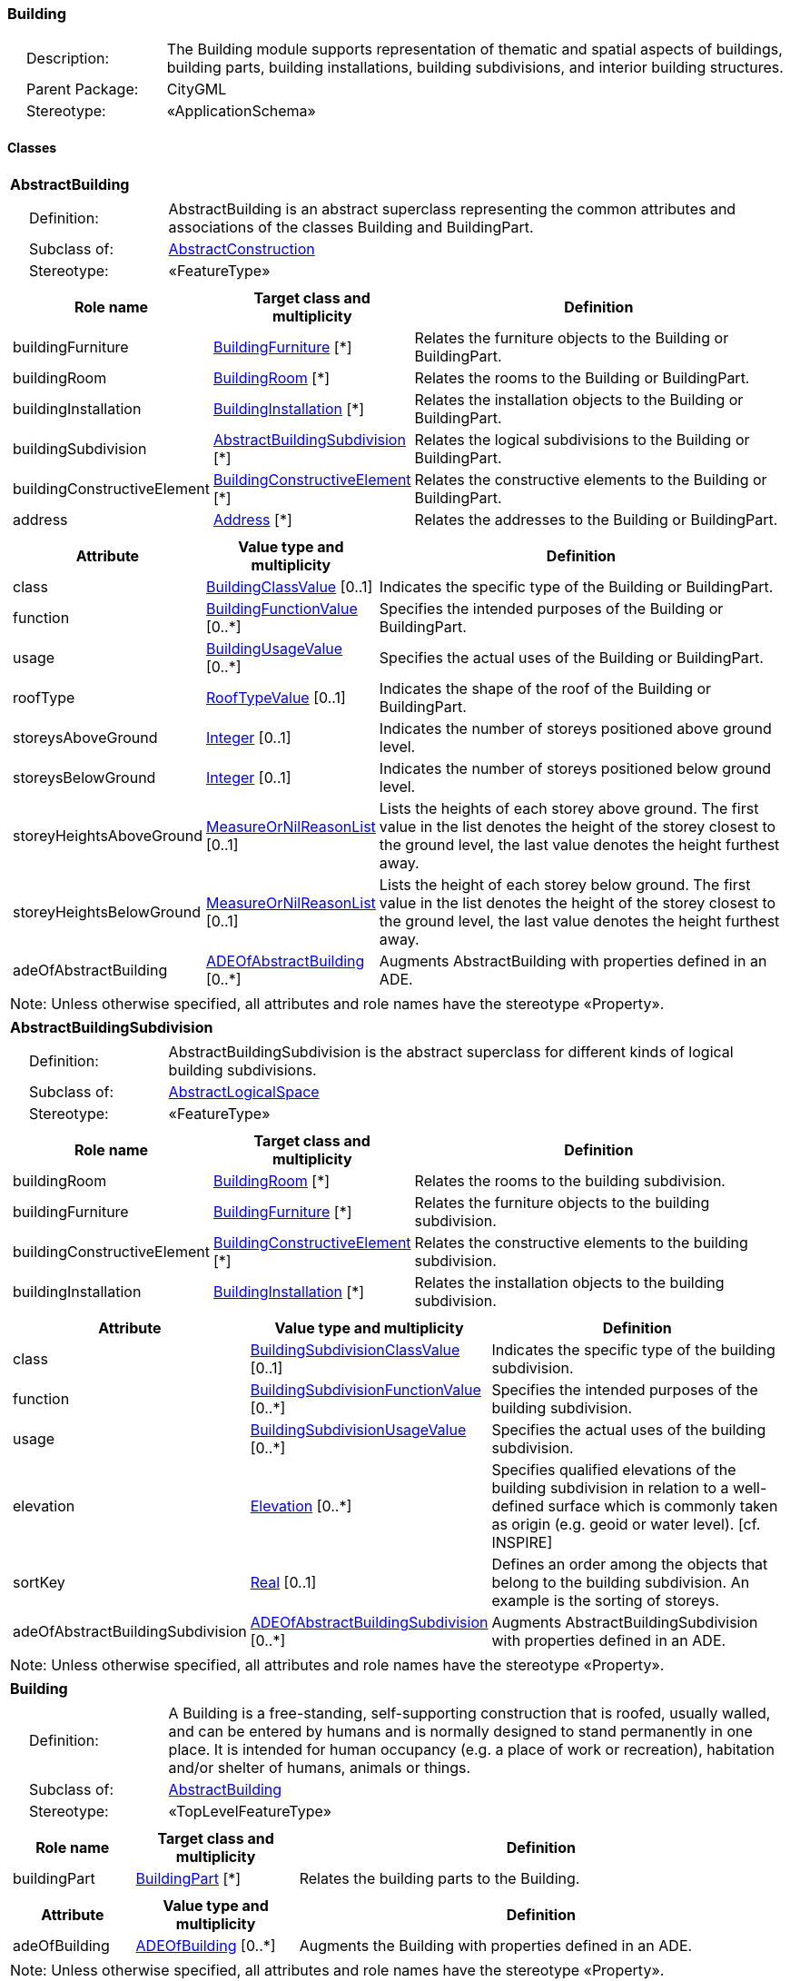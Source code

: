 [[Building-package-dd]]
=== Building

[cols="1,4"]
|===
|{nbsp}{nbsp}{nbsp}{nbsp}Description: | The Building module supports representation of thematic and spatial aspects of buildings, building parts, building installations, building subdivisions, and interior building structures.
|{nbsp}{nbsp}{nbsp}{nbsp}Parent Package: | CityGML
|{nbsp}{nbsp}{nbsp}{nbsp}Stereotype: | «ApplicationSchema»
|===

==== Classes

[[AbstractBuilding-section]]
[cols="1a"]
|===
|*AbstractBuilding*
|[cols="1,4"]
!===
!{nbsp}{nbsp}{nbsp}{nbsp}Definition: ! AbstractBuilding is an abstract superclass representing the common attributes and associations of the classes Building and BuildingPart.
!{nbsp}{nbsp}{nbsp}{nbsp}Subclass of: ! <<AbstractConstruction-section,AbstractConstruction>>
!{nbsp}{nbsp}{nbsp}{nbsp}Stereotype: !  «FeatureType»
!===
|[cols="15,20,60",options="header"]
!===
!*Role name* !*Target class and multiplicity*  !*Definition*
! buildingFurniture  !<<BuildingFurniture-section,BuildingFurniture>> [*] !Relates the furniture objects to the Building or BuildingPart.
! buildingRoom  !<<BuildingRoom-section,BuildingRoom>> [*] !Relates the rooms to the Building or BuildingPart.
! buildingInstallation  !<<BuildingInstallation-section,BuildingInstallation>> [*] !Relates the installation objects to the Building or BuildingPart.
! buildingSubdivision  !<<AbstractBuildingSubdivision-section,AbstractBuildingSubdivision>> [*] !Relates the logical subdivisions to the Building or BuildingPart.
! buildingConstructiveElement  !<<BuildingConstructiveElement-section,BuildingConstructiveElement>> [*] !Relates the constructive elements to the Building or BuildingPart.
! address  !<<Address-section,Address>> [*] !Relates the addresses to the Building or BuildingPart.
!===
|[cols="15,20,60",options="header"]
!===
!*Attribute* !*Value type and multiplicity* !*Definition*

! class  !<<BuildingClassValue-section,BuildingClassValue>>  [0..1] !Indicates the specific type of the Building or BuildingPart.

! function  !<<BuildingFunctionValue-section,BuildingFunctionValue>>  [0..*] !Specifies the intended purposes of the Building or BuildingPart.

! usage  !<<BuildingUsageValue-section,BuildingUsageValue>>  [0..*] !Specifies the actual uses of the Building or BuildingPart.

! roofType  !<<RoofTypeValue-section,RoofTypeValue>>  [0..1] !Indicates the shape of the roof of the Building or BuildingPart.

! storeysAboveGround  !<<Integer-section,Integer>>  [0..1] !Indicates the number of storeys positioned above ground level.

! storeysBelowGround  !<<Integer-section,Integer>>  [0..1] !Indicates the number of storeys positioned below ground level.

! storeyHeightsAboveGround  !<<MeasureOrNilReasonList-section,MeasureOrNilReasonList>>  [0..1] !Lists the heights of each storey above ground. The first value in the list denotes the height of the storey closest to the ground level, the last value denotes the height furthest away.

! storeyHeightsBelowGround  !<<MeasureOrNilReasonList-section,MeasureOrNilReasonList>>  [0..1] !Lists the height of each storey below ground. The first value in the list denotes the height of the storey closest to the ground level, the last value denotes the height furthest away.

! adeOfAbstractBuilding  !<<ADEOfAbstractBuilding-section,ADEOfAbstractBuilding>>  [0..*] !Augments AbstractBuilding with properties defined in an ADE.
!===
| Note: Unless otherwise specified, all attributes and role names have the stereotype «Property».
|===

[[AbstractBuildingSubdivision-section]]
[cols="1a"]
|===
|*AbstractBuildingSubdivision*
|[cols="1,4"]
!===
!{nbsp}{nbsp}{nbsp}{nbsp}Definition: ! AbstractBuildingSubdivision is the abstract superclass for different kinds of logical building subdivisions.
!{nbsp}{nbsp}{nbsp}{nbsp}Subclass of: ! <<AbstractLogicalSpace-section,AbstractLogicalSpace>>
!{nbsp}{nbsp}{nbsp}{nbsp}Stereotype: !  «FeatureType»
!===
|[cols="15,20,60",options="header"]
!===
!*Role name* !*Target class and multiplicity*  !*Definition*
! buildingRoom  !<<BuildingRoom-section,BuildingRoom>> [*] !Relates the rooms to the building subdivision.
! buildingFurniture  !<<BuildingFurniture-section,BuildingFurniture>> [*] !Relates the furniture objects to the building subdivision.
! buildingConstructiveElement  !<<BuildingConstructiveElement-section,BuildingConstructiveElement>> [*] !Relates the constructive elements to the building subdivision.
! buildingInstallation  !<<BuildingInstallation-section,BuildingInstallation>> [*] !Relates the installation objects to the building subdivision.
!===
|[cols="15,20,60",options="header"]
!===
!*Attribute* !*Value type and multiplicity* !*Definition*

! class  !<<BuildingSubdivisionClassValue-section,BuildingSubdivisionClassValue>>  [0..1] !Indicates the specific type of the building subdivision.

! function  !<<BuildingSubdivisionFunctionValue-section,BuildingSubdivisionFunctionValue>>  [0..*] !Specifies the intended purposes of the building subdivision.

! usage  !<<BuildingSubdivisionUsageValue-section,BuildingSubdivisionUsageValue>>  [0..*] !Specifies the actual uses of the building subdivision.

! elevation  !<<Elevation-section,Elevation>>  [0..*] !Specifies qualified elevations of the building subdivision in relation to a well-defined surface which is commonly taken as origin (e.g. geoid or water level). [cf. INSPIRE]

! sortKey  !<<Real-section,Real>>  [0..1] !Defines an order among the objects that belong to the building subdivision. An example is the sorting of storeys.

! adeOfAbstractBuildingSubdivision  !<<ADEOfAbstractBuildingSubdivision-section,ADEOfAbstractBuildingSubdivision>>  [0..*] !Augments AbstractBuildingSubdivision with properties defined in an ADE.
!===
| Note: Unless otherwise specified, all attributes and role names have the stereotype «Property».
|===

[[Building-section]]
[cols="1a"]
|===
|*Building*
|[cols="1,4"]
!===
!{nbsp}{nbsp}{nbsp}{nbsp}Definition: ! A Building is a free-standing, self-supporting construction that is roofed, usually walled, and can be entered by humans and is normally designed to stand permanently in one place. It is intended for human occupancy (e.g. a place of work or recreation), habitation and/or shelter of humans, animals or things.
!{nbsp}{nbsp}{nbsp}{nbsp}Subclass of: ! <<AbstractBuilding-section,AbstractBuilding>>
!{nbsp}{nbsp}{nbsp}{nbsp}Stereotype: !  «TopLevelFeatureType»
!===
|[cols="15,20,60",options="header"]
!===
!*Role name* !*Target class and multiplicity*  !*Definition*
! buildingPart  !<<BuildingPart-section,BuildingPart>> [*] !Relates the building parts to the Building.
!===
|[cols="15,20,60",options="header"]
!===
!*Attribute* !*Value type and multiplicity* !*Definition*

! adeOfBuilding  !<<ADEOfBuilding-section,ADEOfBuilding>>  [0..*] !Augments the Building with properties defined in an ADE.
!===
| Note: Unless otherwise specified, all attributes and role names have the stereotype «Property».
|===

[[BuildingConstructiveElement-section]]
[cols="1a"]
|===
|*BuildingConstructiveElement*
|[cols="1,4"]
!===
!{nbsp}{nbsp}{nbsp}{nbsp}Definition: ! A BuildingConstructiveElement is an element of a Building which is essential from a structural point of view. Examples are walls, slabs, staircases, beams.
!{nbsp}{nbsp}{nbsp}{nbsp}Subclass of: ! <<AbstractConstructiveElement-section,AbstractConstructiveElement>>
!{nbsp}{nbsp}{nbsp}{nbsp}Stereotype: !  «FeatureType»
!===
|[cols="15,20,60",options="header"]
!===
!*Attribute* !*Value type and multiplicity* !*Definition*

! class  !<<BuildingConstructiveElementClassValue-section,BuildingConstructiveElementClassValue>>  [0..1] !Indicates the specific type of the BuildingConstructiveElement.

! function  !<<BuildingConstructiveElementFunctionValue-section,BuildingConstructiveElementFunctionValue>>  [0..*] !Specifies the intended purposes of the BuildingConstructiveElement.

! usage  !<<BuildingConstructiveElementUsageValue-section,BuildingConstructiveElementUsageValue>>  [0..*] !Specifies the actual uses of the BuildingConstructiveElement.

! adeOfBuildingConstructiveElement  !<<ADEOfBuildingConstructiveElement-section,ADEOfBuildingConstructiveElement>>  [0..*] !Augments the BuildingConstructiveElement with properties defined in an ADE.
!===
| Note: Unless otherwise specified, all attributes and role names have the stereotype «Property».
|===

[[BuildingFurniture-section]]
[cols="1a"]
|===
|*BuildingFurniture*
|[cols="1,4"]
!===
!{nbsp}{nbsp}{nbsp}{nbsp}Definition: ! A BuildingFurniture is an equipment for occupant use, usually not fixed to the building. [cf. ISO 6707-1]
!{nbsp}{nbsp}{nbsp}{nbsp}Subclass of: ! <<AbstractFurniture-section,AbstractFurniture>>
!{nbsp}{nbsp}{nbsp}{nbsp}Stereotype: !  «FeatureType»
!===
|[cols="15,20,60",options="header"]
!===
!*Attribute* !*Value type and multiplicity* !*Definition*

! class  !<<BuildingFurnitureClassValue-section,BuildingFurnitureClassValue>>  [0..1] !Indicates the specific type of the BuildingFurniture.

! function  !<<BuildingFurnitureFunctionValue-section,BuildingFurnitureFunctionValue>>  [0..*] !Specifies the intended purposes of the BuildingFurniture.

! usage  !<<BuildingFurnitureUsageValue-section,BuildingFurnitureUsageValue>>  [0..*] !Specifies the actual uses of the BuildingFurniture.

! adeOfBuildingFurniture  !<<ADEOfBuildingFurniture-section,ADEOfBuildingFurniture>>  [0..*] !Augments the BuildingFurniture with properties defined in an ADE.
!===
| Note: Unless otherwise specified, all attributes and role names have the stereotype «Property».
|===

[[BuildingInstallation-section]]
[cols="1a"]
|===
|*BuildingInstallation*
|[cols="1,4"]
!===
!{nbsp}{nbsp}{nbsp}{nbsp}Definition: ! A BuildingInstallation is a permanent part of a Building (inside and/or outside) which has not the significance of a BuildingPart. Examples are stairs, antennas, balconies or small roofs.
!{nbsp}{nbsp}{nbsp}{nbsp}Subclass of: ! <<AbstractInstallation-section,AbstractInstallation>>
!{nbsp}{nbsp}{nbsp}{nbsp}Stereotype: !  «FeatureType»
!===
|[cols="15,20,60",options="header"]
!===
!*Attribute* !*Value type and multiplicity* !*Definition*

! class  !<<BuildingInstallationClassValue-section,BuildingInstallationClassValue>>  [0..1] !Indicates the specific type of the BuildingInstallation.

! function  !<<BuildingInstallationFunctionValue-section,BuildingInstallationFunctionValue>>  [0..*] !Specifies the intended purposes of the BuildingInstallation.

! usage  !<<BuildingInstallationUsageValue-section,BuildingInstallationUsageValue>>  [0..*] !Specifies the actual uses of the BuildingInstallation.

! adeOfBuildingInstallation  !<<ADEOfBuildingInstallation-section,ADEOfBuildingInstallation>>  [0..*] !Augments the BuildingInstallation with properties defined in an ADE.
!===
| Note: Unless otherwise specified, all attributes and role names have the stereotype «Property».
|===

[[BuildingPart-section]]
[cols="1a"]
|===
|*BuildingPart*
|[cols="1,4"]
!===
!{nbsp}{nbsp}{nbsp}{nbsp}Definition: ! A BuildingPart is a physical or functional subdivision of a Building. It would be considered a Building, if it were not part of a collection of other BuildingParts.
!{nbsp}{nbsp}{nbsp}{nbsp}Subclass of: ! <<AbstractBuilding-section,AbstractBuilding>>
!{nbsp}{nbsp}{nbsp}{nbsp}Stereotype: !  «FeatureType»
!===
|[cols="15,20,60",options="header"]
!===
!*Attribute* !*Value type and multiplicity* !*Definition*

! adeOfBuildingPart  !<<ADEOfBuildingPart-section,ADEOfBuildingPart>>  [0..*] !Augments the BuildingPart with properties defined in an ADE.
!===
| Note: Unless otherwise specified, all attributes and role names have the stereotype «Property».
|===

[[BuildingRoom-section]]
[cols="1a"]
|===
|*BuildingRoom*
|[cols="1,4"]
!===
!{nbsp}{nbsp}{nbsp}{nbsp}Definition: ! A BuildingRoom is a space within a Building or BuildingPart intended for human occupancy (e.g. a place of work or recreation) and/or containment of animals or things. A BuildingRoom is bounded physically and/or virtually (e.g. by ClosureSurfaces or GenericSurfaces).
!{nbsp}{nbsp}{nbsp}{nbsp}Subclass of: ! <<AbstractUnoccupiedSpace-section,AbstractUnoccupiedSpace>>
!{nbsp}{nbsp}{nbsp}{nbsp}Stereotype: !  «FeatureType»
!===
|[cols="15,20,60",options="header"]
!===
!*Role name* !*Target class and multiplicity*  !*Definition*
! buildingInstallation  !<<BuildingInstallation-section,BuildingInstallation>> [*] !Relates the installation objects to the BuildingRoom.
! buildingFurniture  !<<BuildingFurniture-section,BuildingFurniture>> [*] !Relates the furniture objects to the BuildingRoom.
! boundary  !<<AbstractThematicSurface-section,AbstractThematicSurface>> [*] !Relates to the surfaces that bound the BuildingRoom. This relation is inherited from the Core module.
!===
|[cols="15,20,60",options="header"]
!===
!*Attribute* !*Value type and multiplicity* !*Definition*

! class  !<<BuildingRoomClassValue-section,BuildingRoomClassValue>>  [0..1] !Indicates the specific type of the BuildingRoom.

! function  !<<BuildingRoomFunctionValue-section,BuildingRoomFunctionValue>>  [0..*] !Specifies the intended purposes of the BuildingRoom.

! usage  !<<BuildingRoomUsageValue-section,BuildingRoomUsageValue>>  [0..*] !Specifies the actual uses of the BuildingRoom.

! roomHeight  !<<RoomHeight-section,RoomHeight>>  [0..*] !Specifies qualified heights of the BuildingRoom.

! adeOfBuildingRoom  !<<ADEOfBuildingRoom-section,ADEOfBuildingRoom>>  [0..*] !Augments the BuildingRoom with properties defined in an ADE.
!===
| Note: Unless otherwise specified, all attributes and role names have the stereotype «Property».
|===

[[BuildingUnit-section]]
[cols="1a"]
|===
|*BuildingUnit*
|[cols="1,4"]
!===
!{nbsp}{nbsp}{nbsp}{nbsp}Definition: ! A BuildingUnit is a logical subdivision of a Building. BuildingUnits are formed according to some homogeneous property like function, ownership, management, or accessibility. They may be separately sold, rented out, inherited, managed, etc.
!{nbsp}{nbsp}{nbsp}{nbsp}Subclass of: ! <<AbstractBuildingSubdivision-section,AbstractBuildingSubdivision>>
!{nbsp}{nbsp}{nbsp}{nbsp}Stereotype: !  «FeatureType»
!===
|[cols="15,20,60",options="header"]
!===
!*Role name* !*Target class and multiplicity*  !*Definition*
! storey  !<<Storey-section,Storey>> [*] !Relates to the storeys on which the BuildingUnit is located.
! address  !<<Address-section,Address>> [*] !Relates to the addresses that are assigned to the BuildingUnit.
!===
|[cols="15,20,60",options="header"]
!===
!*Attribute* !*Value type and multiplicity* !*Definition*

! adeOfBuildingUnit  !<<ADEOfBuildingUnit-section,ADEOfBuildingUnit>>  [0..*] !Augments the BuildingUnit with properties defined in an ADE.
!===
| Note: Unless otherwise specified, all attributes and role names have the stereotype «Property».
|===

[[Storey-section]]
[cols="1a"]
|===
|*Storey*
|[cols="1,4"]
!===
!{nbsp}{nbsp}{nbsp}{nbsp}Definition: ! A Storey is typically a horizontal section of a Building. Storeys are not always defined according to the building structure, but can also be defined according to logical considerations.
!{nbsp}{nbsp}{nbsp}{nbsp}Subclass of: ! <<AbstractBuildingSubdivision-section,AbstractBuildingSubdivision>>
!{nbsp}{nbsp}{nbsp}{nbsp}Stereotype: !  «FeatureType»
!===
|[cols="15,20,60",options="header"]
!===
!*Role name* !*Target class and multiplicity*  !*Definition*
! boundary  !<<AbstractThematicSurface-section,AbstractThematicSurface>> [*] !Relates to the surfaces that bound the Storey. This relation is inherited from the Core module.
! buildingUnit  !<<BuildingUnit-section,BuildingUnit>> [*] !Relates to the building units that belong to the Storey.
!===
|[cols="15,20,60",options="header"]
!===
!*Attribute* !*Value type and multiplicity* !*Definition*

! adeOfStorey  !<<ADEOfStorey-section,ADEOfStorey>>  [0..*] !Augments the Storey with properties defined in an ADE.
!===
| Note: Unless otherwise specified, all attributes and role names have the stereotype «Property».
|===

==== Data Types

[[ADEOfAbstractBuilding-section]]
[cols="1a"]
|===
|*ADEOfAbstractBuilding*
[cols="1,4"]
!===
!{nbsp}{nbsp}{nbsp}{nbsp}Definition: ! ADEOfAbstractBuilding acts as a hook to define properties within an ADE that are to be added to AbstractBuilding.
!{nbsp}{nbsp}{nbsp}{nbsp}Subclass of: ! None
!{nbsp}{nbsp}{nbsp}{nbsp}Stereotype: !  «DataType»
!===
|===

[[ADEOfAbstractBuildingSubdivision-section]]
[cols="1a"]
|===
|*ADEOfAbstractBuildingSubdivision*
[cols="1,4"]
!===
!{nbsp}{nbsp}{nbsp}{nbsp}Definition: ! ADEOfAbstractBuildingSubdivision acts as a hook to define properties within an ADE that are to be added to AbstractBuildingSubdivision.
!{nbsp}{nbsp}{nbsp}{nbsp}Subclass of: ! None
!{nbsp}{nbsp}{nbsp}{nbsp}Stereotype: !  «DataType»
!===
|===

[[ADEOfBuilding-section]]
[cols="1a"]
|===
|*ADEOfBuilding*
[cols="1,4"]
!===
!{nbsp}{nbsp}{nbsp}{nbsp}Definition: ! ADEOfBuilding acts as a hook to define properties within an ADE that are to be added to a Building.
!{nbsp}{nbsp}{nbsp}{nbsp}Subclass of: ! None
!{nbsp}{nbsp}{nbsp}{nbsp}Stereotype: !  «DataType»
!===
|===

[[ADEOfBuildingConstructiveElement-section]]
[cols="1a"]
|===
|*ADEOfBuildingConstructiveElement*
[cols="1,4"]
!===
!{nbsp}{nbsp}{nbsp}{nbsp}Definition: ! ADEOfBuildingConstructiveElement acts as a hook to define properties within an ADE that are to be added to a BuildingConstructiveElement.
!{nbsp}{nbsp}{nbsp}{nbsp}Subclass of: ! None
!{nbsp}{nbsp}{nbsp}{nbsp}Stereotype: !  «DataType»
!===
|===

[[ADEOfBuildingFurniture-section]]
[cols="1a"]
|===
|*ADEOfBuildingFurniture*
[cols="1,4"]
!===
!{nbsp}{nbsp}{nbsp}{nbsp}Definition: ! ADEOfBuildingFurniture acts as a hook to define properties within an ADE that are to be added to a BuildingFurniture.
!{nbsp}{nbsp}{nbsp}{nbsp}Subclass of: ! None
!{nbsp}{nbsp}{nbsp}{nbsp}Stereotype: !  «DataType»
!===
|===

[[ADEOfBuildingInstallation-section]]
[cols="1a"]
|===
|*ADEOfBuildingInstallation*
[cols="1,4"]
!===
!{nbsp}{nbsp}{nbsp}{nbsp}Definition: ! ADEOfBuildingInstallation acts as a hook to define properties within an ADE that are to be added to a BuildingInstallation.
!{nbsp}{nbsp}{nbsp}{nbsp}Subclass of: ! None
!{nbsp}{nbsp}{nbsp}{nbsp}Stereotype: !  «DataType»
!===
|===

[[ADEOfBuildingPart-section]]
[cols="1a"]
|===
|*ADEOfBuildingPart*
[cols="1,4"]
!===
!{nbsp}{nbsp}{nbsp}{nbsp}Definition: ! ADEOfBuildingPart acts as a hook to define properties within an ADE that are to be added to a BuildingPart.
!{nbsp}{nbsp}{nbsp}{nbsp}Subclass of: ! None
!{nbsp}{nbsp}{nbsp}{nbsp}Stereotype: !  «DataType»
!===
|===

[[ADEOfBuildingRoom-section]]
[cols="1a"]
|===
|*ADEOfBuildingRoom*
[cols="1,4"]
!===
!{nbsp}{nbsp}{nbsp}{nbsp}Definition: ! ADEOfBuildingRoom acts as a hook to define properties within an ADE that are to be added to a BuildingRoom.
!{nbsp}{nbsp}{nbsp}{nbsp}Subclass of: ! None
!{nbsp}{nbsp}{nbsp}{nbsp}Stereotype: !  «DataType»
!===
|===

[[ADEOfBuildingUnit-section]]
[cols="1a"]
|===
|*ADEOfBuildingUnit*
[cols="1,4"]
!===
!{nbsp}{nbsp}{nbsp}{nbsp}Definition: ! ADEOfBuildingUnit acts as a hook to define properties within an ADE that are to be added to a BuildingUnit.
!{nbsp}{nbsp}{nbsp}{nbsp}Subclass of: ! None
!{nbsp}{nbsp}{nbsp}{nbsp}Stereotype: !  «DataType»
!===
|===

[[ADEOfStorey-section]]
[cols="1a"]
|===
|*ADEOfStorey*
[cols="1,4"]
!===
!{nbsp}{nbsp}{nbsp}{nbsp}Definition: ! ADEOfStorey acts as a hook to define properties within an ADE that are to be added to a Storey.
!{nbsp}{nbsp}{nbsp}{nbsp}Subclass of: ! None
!{nbsp}{nbsp}{nbsp}{nbsp}Stereotype: !  «DataType»
!===
|===

[[RoomHeight-section]]
[cols="1a"]
|===
|*RoomHeight*
[cols="1,4"]
!===
!{nbsp}{nbsp}{nbsp}{nbsp}Definition: ! The RoomHeight represents a vertical distance (measured or estimated) between a low reference and a high reference. [cf. INSPIRE]
!{nbsp}{nbsp}{nbsp}{nbsp}Subclass of: ! None
!{nbsp}{nbsp}{nbsp}{nbsp}Stereotype: !  «DataType»
!===
|[cols="15,20,60",options="header"]
!===
!*Attribute* !*Value type and multiplicity* !*Definition*

! highReference  !<<RoomElevationReferenceValue-section,RoomElevationReferenceValue>> [1..1] !Indicates the high point used to calculate the value of the room height.

! lowReference  !<<RoomElevationReferenceValue-section,RoomElevationReferenceValue>> [1..1] !Indicates the low point used to calculate the value of the room height.

! status  !<<HeightStatusValue-section,HeightStatusValue>> [1..1] !Indicates the way the room height has been captured.

! value  !<<Length-section,Length>> [1..1] !Specifies the value of the room height.
!===
| Note: Unless otherwise specified, all attributes and role names have the stereotype «Property».
|===

==== Basic Types

none

==== Unions

none

==== Code Lists

[[BuildingClassValue-section]]
[cols="1a"]
|===
|*BuildingClassValue*
|[cols="1,4"]
!===
!{nbsp}{nbsp}{nbsp}{nbsp}Definition: ! BuildingClassValue is a code list used to further classify a Building.
!{nbsp}{nbsp}{nbsp}{nbsp}Stereotype: !  «CodeList»
!===
|===

[[BuildingConstructiveElementClassValue-section]]
[cols="1a"]
|===
|*BuildingConstructiveElementClassValue*
|[cols="1,4"]
!===
!{nbsp}{nbsp}{nbsp}{nbsp}Definition: ! BuildingConstructiveElementClassValue is a code list used to further classify a BuildingConstructiveElement.
!{nbsp}{nbsp}{nbsp}{nbsp}Stereotype: !  «CodeList»
!===
|===

[[BuildingConstructiveElementFunctionValue-section]]
[cols="1a"]
|===
|*BuildingConstructiveElementFunctionValue*
|[cols="1,4"]
!===
!{nbsp}{nbsp}{nbsp}{nbsp}Definition: ! BuildingConstructiveElementFunctionValue is a code list that enumerates the different purposes of a BuildingConstructiveElement.
!{nbsp}{nbsp}{nbsp}{nbsp}Stereotype: !  «CodeList»
!===
|===

[[BuildingConstructiveElementUsageValue-section]]
[cols="1a"]
|===
|*BuildingConstructiveElementUsageValue*
|[cols="1,4"]
!===
!{nbsp}{nbsp}{nbsp}{nbsp}Definition: ! BuildingConstructiveElementUsageValue is a code list that enumerates the different uses of a BuildingConstructiveElement.
!{nbsp}{nbsp}{nbsp}{nbsp}Stereotype: !  «CodeList»
!===
|===

[[BuildingFunctionValue-section]]
[cols="1a"]
|===
|*BuildingFunctionValue*
|[cols="1,4"]
!===
!{nbsp}{nbsp}{nbsp}{nbsp}Definition: ! BuildingFunctionValue is a code list that enumerates the different purposes of a Building.
!{nbsp}{nbsp}{nbsp}{nbsp}Stereotype: !  «CodeList»
!===
|===

[[BuildingFurnitureClassValue-section]]
[cols="1a"]
|===
|*BuildingFurnitureClassValue*
|[cols="1,4"]
!===
!{nbsp}{nbsp}{nbsp}{nbsp}Definition: ! BuildingFurnitureClassValue is a code list used to further classify a BuildingFurniture.
!{nbsp}{nbsp}{nbsp}{nbsp}Stereotype: !  «CodeList»
!===
|===

[[BuildingFurnitureFunctionValue-section]]
[cols="1a"]
|===
|*BuildingFurnitureFunctionValue*
|[cols="1,4"]
!===
!{nbsp}{nbsp}{nbsp}{nbsp}Definition: ! BuildingFurnitureFunctionValue is a code list that enumerates the different purposes of a BuildingFurniture.
!{nbsp}{nbsp}{nbsp}{nbsp}Stereotype: !  «CodeList»
!===
|===

[[BuildingFurnitureUsageValue-section]]
[cols="1a"]
|===
|*BuildingFurnitureUsageValue*
|[cols="1,4"]
!===
!{nbsp}{nbsp}{nbsp}{nbsp}Definition: ! BuildingFurnitureUsageValue is a code list that enumerates the different uses of a BuildingFurniture.
!{nbsp}{nbsp}{nbsp}{nbsp}Stereotype: !  «CodeList»
!===
|===

[[BuildingInstallationClassValue-section]]
[cols="1a"]
|===
|*BuildingInstallationClassValue*
|[cols="1,4"]
!===
!{nbsp}{nbsp}{nbsp}{nbsp}Definition: ! BuildingInstallationClassValue is a code list used to further classify a BuildingInstallation.
!{nbsp}{nbsp}{nbsp}{nbsp}Stereotype: !  «CodeList»
!===
|===

[[BuildingInstallationFunctionValue-section]]
[cols="1a"]
|===
|*BuildingInstallationFunctionValue*
|[cols="1,4"]
!===
!{nbsp}{nbsp}{nbsp}{nbsp}Definition: ! BuildingInstallationFunctionValue is a code list that enumerates the different purposes of a BuildingInstallation.
!{nbsp}{nbsp}{nbsp}{nbsp}Stereotype: !  «CodeList»
!===
|===

[[BuildingInstallationUsageValue-section]]
[cols="1a"]
|===
|*BuildingInstallationUsageValue*
|[cols="1,4"]
!===
!{nbsp}{nbsp}{nbsp}{nbsp}Definition: ! BuildingInstallationUsageValue is a code list that enumerates the different uses of a BuildingInstallation.
!{nbsp}{nbsp}{nbsp}{nbsp}Stereotype: !  «CodeList»
!===
|===

[[BuildingRoomClassValue-section]]
[cols="1a"]
|===
|*BuildingRoomClassValue*
|[cols="1,4"]
!===
!{nbsp}{nbsp}{nbsp}{nbsp}Definition: ! BuildingRoomClassValue is a code list used to further classify a BuildingRoom.
!{nbsp}{nbsp}{nbsp}{nbsp}Stereotype: !  «CodeList»
!===
|===

[[BuildingRoomFunctionValue-section]]
[cols="1a"]
|===
|*BuildingRoomFunctionValue*
|[cols="1,4"]
!===
!{nbsp}{nbsp}{nbsp}{nbsp}Definition: ! BuildingRoomFunctionValue is a code list that enumerates the different purposes of a BuildingRoom.
!{nbsp}{nbsp}{nbsp}{nbsp}Stereotype: !  «CodeList»
!===
|===

[[BuildingRoomUsageValue-section]]
[cols="1a"]
|===
|*BuildingRoomUsageValue*
|[cols="1,4"]
!===
!{nbsp}{nbsp}{nbsp}{nbsp}Definition: ! BuildingRoomUsageValue is a code list that enumerates the different uses of a BuildingRoom.
!{nbsp}{nbsp}{nbsp}{nbsp}Stereotype: !  «CodeList»
!===
|===

[[BuildingSubdivisionClassValue-section]]
[cols="1a"]
|===
|*BuildingSubdivisionClassValue*
|[cols="1,4"]
!===
!{nbsp}{nbsp}{nbsp}{nbsp}Definition: ! BuildingSubdivisionClassValue is a code list used to further classify a BuildingSubdivision.
!{nbsp}{nbsp}{nbsp}{nbsp}Stereotype: !  «CodeList»
!===
|===

[[BuildingSubdivisionFunctionValue-section]]
[cols="1a"]
|===
|*BuildingSubdivisionFunctionValue*
|[cols="1,4"]
!===
!{nbsp}{nbsp}{nbsp}{nbsp}Definition: ! BuildingSubdivisionFunctionValue is a code list that enumerates the different purposes of a BuildingSubdivision.
!{nbsp}{nbsp}{nbsp}{nbsp}Stereotype: !  «CodeList»
!===
|===

[[BuildingSubdivisionUsageValue-section]]
[cols="1a"]
|===
|*BuildingSubdivisionUsageValue*
|[cols="1,4"]
!===
!{nbsp}{nbsp}{nbsp}{nbsp}Definition: ! BuildingSubdivisionUsageValue is a code list that enumerates the different uses of a BuildingSubdivision.
!{nbsp}{nbsp}{nbsp}{nbsp}Stereotype: !  «CodeList»
!===
|===

[[BuildingUsageValue-section]]
[cols="1a"]
|===
|*BuildingUsageValue*
|[cols="1,4"]
!===
!{nbsp}{nbsp}{nbsp}{nbsp}Definition: ! BuildingUsageValue is a code list that enumerates the different uses of a Building.
!{nbsp}{nbsp}{nbsp}{nbsp}Stereotype: !  «CodeList»
!===
|===

[[RoofTypeValue-section]]
[cols="1a"]
|===
|*RoofTypeValue*
|[cols="1,4"]
!===
!{nbsp}{nbsp}{nbsp}{nbsp}Definition: ! RoofTypeValue is a code list that enumerates different roof types.
!{nbsp}{nbsp}{nbsp}{nbsp}Stereotype: !  «CodeList»
!===
|===

[[RoomElevationReferenceValue-section]]
[cols="1a"]
|===
|*RoomElevationReferenceValue*
|[cols="1,4"]
!===
!{nbsp}{nbsp}{nbsp}{nbsp}Definition: ! RoomElevationReferenceValue is a code list that enumerates the different elevation reference levels used to measure room heights.
!{nbsp}{nbsp}{nbsp}{nbsp}Stereotype: !  «CodeList»
!===
|===

==== Enumerations

none


